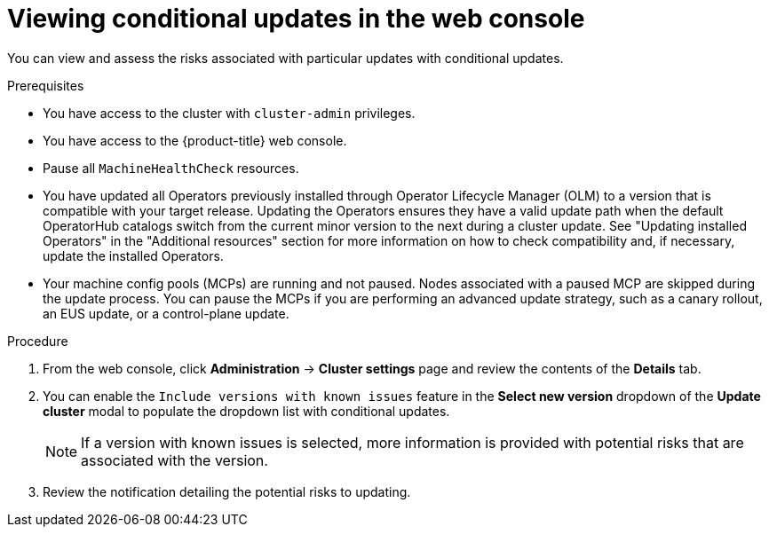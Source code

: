 // Module included in the following assemblies:
//
// * updating/updating_a_cluster/updating-cluster-web-console.adoc

:_mod-docs-content-type: PROCEDURE
[id="update-conditional-web-console_{context}"]
= Viewing conditional updates in the web console

You can view and assess the risks associated with particular updates with conditional updates.

.Prerequisites
* You have access to the cluster with `cluster-admin` privileges.

* You have access to the {product-title} web console.

* Pause all `MachineHealthCheck` resources.

* You have updated all Operators previously installed through Operator Lifecycle Manager (OLM) to a version that is compatible with your target release. Updating the Operators ensures they have a valid update path when the default OperatorHub catalogs switch from the current minor version to the next during a cluster update. See "Updating installed Operators" in the "Additional resources" section for more information on how to check compatibility and, if necessary, update the installed Operators.

* Your machine config pools (MCPs) are running and not paused. Nodes associated with a paused MCP are skipped during the update process. You can pause the MCPs if you are performing an advanced update strategy, such as a canary rollout, an EUS update, or a control-plane update.

.Procedure

. From the web console, click *Administration* -> *Cluster settings* page and review the contents of the *Details* tab.
. You can enable the `Include versions with known issues` feature in the *Select new version* dropdown of the *Update cluster* modal to populate the dropdown list with conditional updates.
+
[NOTE]
====
If a version with known issues is selected, more information is provided with potential risks that are associated with the version.
====

. Review the notification detailing the potential risks to updating.